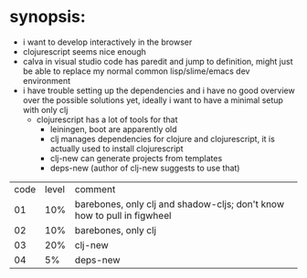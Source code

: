 * synopsis:
  - i want to develop interactively in the browser
  - clojurescript seems nice enough
  - calva in visual studio code has paredit and jump to definition,
    might just be able to replace my normal common lisp/slime/emacs
    dev environment
  - i have trouble setting up the dependencies and i have no good
    overview over the possible solutions yet, ideally i want to have a
    minimal setup with only clj
    - clojurescript has a lot of tools for that
      - leiningen, boot are apparently old
      - clj manages dependencies for clojure and clojurescript, it is
        actually used to install clojurescript
      - clj-new can generate projects from templates
      - deps-new (author of clj-new suggests to use that)


| code | level | comment                                                                 |
|   01 |   10% | barebones, only clj and shadow-cljs; don't know how to pull in figwheel |
|   02 |   10% | barebones, only clj                                                     |
|   03 |   20% | clj-new                                                                 |
|   04 |   5%  | deps-new                                                                |
